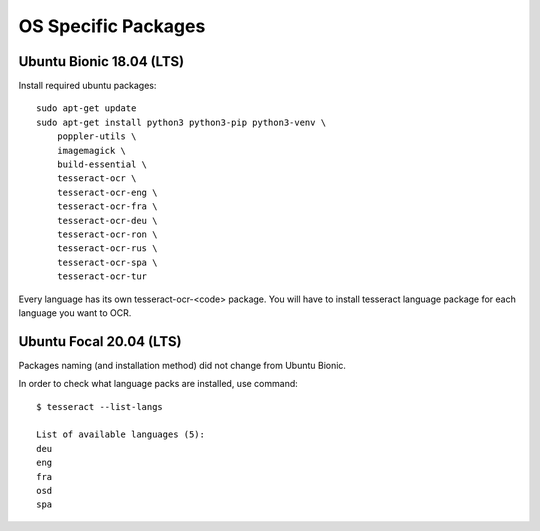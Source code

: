 .. _osspecific:

OS Specific Packages
======================

Ubuntu Bionic 18.04 (LTS)
~~~~~~~~~~~~~~~~~~~~~~~~~~

Install required ubuntu packages::

    sudo apt-get update
    sudo apt-get install python3 python3-pip python3-venv \
        poppler-utils \
        imagemagick \
        build-essential \
        tesseract-ocr \
        tesseract-ocr-eng \
        tesseract-ocr-fra \
        tesseract-ocr-deu \
        tesseract-ocr-ron \
        tesseract-ocr-rus \
        tesseract-ocr-spa \
        tesseract-ocr-tur


Every language has its own tesseract-ocr-<code> package. You will have to install tesseract language
package for each language you want to OCR.


Ubuntu Focal 20.04 (LTS)
~~~~~~~~~~~~~~~~~~~~~~~~~

Packages naming (and installation method) did not change from Ubuntu Bionic.


In order to check what language packs are installed, use command::

    $ tesseract --list-langs
    
    List of available languages (5):
    deu
    eng
    fra
    osd
    spa

